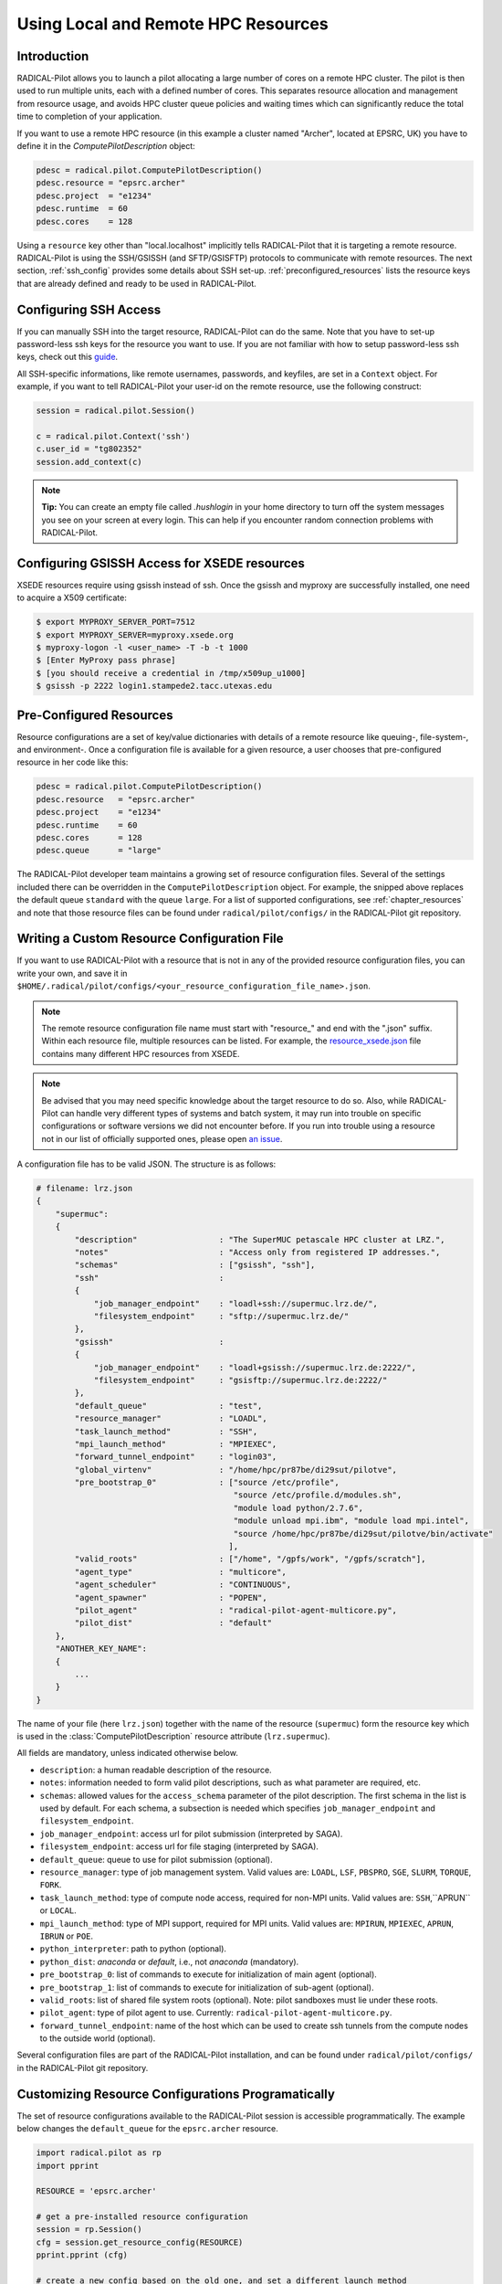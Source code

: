 
.. _chapter_machconf:

************************************
Using Local and Remote HPC Resources
************************************

Introduction
============

RADICAL-Pilot allows you to launch a pilot allocating a large number of cores
on a remote HPC cluster. The pilot is then used to run multiple units, each
with a defined number of cores. This separates resource allocation and
management from resource usage, and avoids HPC cluster queue policies and
waiting times which can significantly reduce the total time to completion of
your application.

If you want to use a remote HPC resource (in this example a cluster named
"Archer", located at EPSRC, UK) you have to define it in the
`ComputePilotDescription` object:

.. code-block:: python

    pdesc = radical.pilot.ComputePilotDescription()
    pdesc.resource = "epsrc.archer"
    pdesc.project  = "e1234"
    pdesc.runtime  = 60
    pdesc.cores    = 128

Using a ``resource`` key other than "local.localhost" implicitly tells
RADICAL-Pilot that it is targeting a remote resource. RADICAL-Pilot is using
the SSH/GSISSH (and SFTP/GSISFTP) protocols to communicate with remote
resources. The next section, :ref:`ssh_config` provides some details about SSH
set-up. :ref:`preconfigured_resources` lists the resource keys that are
already defined and ready to be used in RADICAL-Pilot.


.. _ssh_config:

Configuring SSH Access
======================

If you can manually SSH into the target resource, RADICAL-Pilot can do the same.
Note that you have to set-up password-less ssh keys for the resource you want to
use. If you are not familiar with how to setup password-less ssh keys, check out
this `guide <https://linuxize.com/post/how-to-setup-passwordless-ssh-login/>`_.

All SSH-specific informations, like remote usernames, passwords, and keyfiles,
are set in a  ``Context`` object. For example, if you want to tell RADICAL-Pilot
your user-id on the remote resource, use the following construct:

.. code-block:: python

    session = radical.pilot.Session()

    c = radical.pilot.Context('ssh')
    c.user_id = "tg802352"
    session.add_context(c)

.. note:: **Tip:** You can create an empty file called `.hushlogin` in your home
          directory to turn off the system messages you see on your screen at
          every login. This can help if you encounter random connection
          problems with RADICAL-Pilot.


Configuring GSISSH Access for XSEDE resources
=============================================

XSEDE resources require using gsissh instead of ssh. Once the gsissh and
myproxy are successfully installed, one need to acquire a X509 certificate:

.. code-block:: bash

    $ export MYPROXY_SERVER_PORT=7512
    $ export MYPROXY_SERVER=myproxy.xsede.org
    $ myproxy-logon -l <user_name> -T -b -t 1000
    $ [Enter MyProxy pass phrase]
    $ [you should receive a credential in /tmp/x509up_u1000]
    $ gsissh -p 2222 login1.stampede2.tacc.utexas.edu


.. _preconfigured_resources:

Pre-Configured Resources
========================

Resource configurations are a set of key/value dictionaries with details of a
remote resource like queuing-, file-system-, and environment-. Once a
configuration file is available for a given resource, a user chooses that
pre-configured resource in her code like this:

.. code-block:: python

    pdesc = radical.pilot.ComputePilotDescription()
    pdesc.resource   = "epsrc.archer"
    pdesc.project    = "e1234"
    pdesc.runtime    = 60
    pdesc.cores      = 128
    pdesc.queue      = "large"

The RADICAL-Pilot developer team maintains a growing set of resource
configuration files. Several of the settings included there can be overridden
in the ``ComputePilotDescription`` object. For example, the snipped above
replaces the default queue ``standard`` with the queue ``large``. For a list
of supported configurations, see :ref:`chapter_resources` and note that those
resource files can be found under ``radical/pilot/configs/`` in the
RADICAL-Pilot git repository.


Writing a Custom Resource Configuration File
============================================

If you want to use RADICAL-Pilot with a resource that is not in any of the
provided resource configuration files, you can write your own, and save it in
``$HOME/.radical/pilot/configs/<your_resource_configuration_file_name>.json``.

.. note:: The remote resource configuration file name must start with
          "resource\_" and end with the ".json" suffix. Within each resource
          file, multiple resources can be listed. For example, the
          `resource_xsede.json <https://radicalpilot.readthedocs.io/en/latest/_downloads/resource_xsede.json>`_
          file contains many different HPC resources from XSEDE.

.. note:: Be advised that you may need specific knowledge about the target
          resource to do so.  Also, while RADICAL-Pilot can handle very
          different types of systems and batch system, it may run into trouble
          on specific configurations or software versions we did not encounter
          before.  If you run into trouble using a resource not in our list of
          officially supported ones, please open 
          `an issue <https://github.com/radical-cybertools/radical.pilot/issues>`_.

A configuration file has to be valid JSON. The structure is as follows:

.. code-block:: python

    # filename: lrz.json
    {
        "supermuc":
        {
            "description"                 : "The SuperMUC petascale HPC cluster at LRZ.",
            "notes"                       : "Access only from registered IP addresses.",
            "schemas"                     : ["gsissh", "ssh"],
            "ssh"                         :
            {
                "job_manager_endpoint"    : "loadl+ssh://supermuc.lrz.de/",
                "filesystem_endpoint"     : "sftp://supermuc.lrz.de/"
            },
            "gsissh"                      :
            {
                "job_manager_endpoint"    : "loadl+gsissh://supermuc.lrz.de:2222/",
                "filesystem_endpoint"     : "gsisftp://supermuc.lrz.de:2222/"
            },
            "default_queue"               : "test",
            "resource_manager"            : "LOADL",
            "task_launch_method"          : "SSH",
            "mpi_launch_method"           : "MPIEXEC",
            "forward_tunnel_endpoint"     : "login03",
            "global_virtenv"              : "/home/hpc/pr87be/di29sut/pilotve",
            "pre_bootstrap_0"             : ["source /etc/profile",
                                             "source /etc/profile.d/modules.sh",
                                             "module load python/2.7.6",
                                             "module unload mpi.ibm", "module load mpi.intel",
                                             "source /home/hpc/pr87be/di29sut/pilotve/bin/activate"
                                            ],
            "valid_roots"                 : ["/home", "/gpfs/work", "/gpfs/scratch"],
            "agent_type"                  : "multicore",
            "agent_scheduler"             : "CONTINUOUS",
            "agent_spawner"               : "POPEN",
            "pilot_agent"                 : "radical-pilot-agent-multicore.py",
            "pilot_dist"                  : "default"
        },
        "ANOTHER_KEY_NAME":
        {
            ...
        }
    }


The name of your file (here ``lrz.json``) together with the name of the resource
(``supermuc``) form the resource key which is used in the
:class:`ComputePilotDescription` resource attribute (``lrz.supermuc``).

All fields are mandatory, unless indicated otherwise below.

* ``description``: a human readable description of the resource.
* ``notes``: information needed to form valid pilot descriptions, such as what parameter are required, etc.
* ``schemas``: allowed values for the ``access_schema`` parameter of the pilot description.  The first schema in the list is used by default.  For each schema, a subsection is needed which specifies ``job_manager_endpoint`` and ``filesystem_endpoint``.
* ``job_manager_endpoint``: access url for pilot submission (interpreted by SAGA).
* ``filesystem_endpoint``: access url for file staging (interpreted by SAGA).
* ``default_queue``: queue to use for pilot submission (optional).
* ``resource_manager``: type of job management system. Valid values are: ``LOADL``, ``LSF``, ``PBSPRO``, ``SGE``, ``SLURM``, ``TORQUE``, ``FORK``.
* ``task_launch_method``: type of compute node access, required for non-MPI units. Valid values are: ``SSH``,``APRUN`` or ``LOCAL``.
* ``mpi_launch_method``: type of MPI support, required for MPI units. Valid values are: ``MPIRUN``, ``MPIEXEC``, ``APRUN``, ``IBRUN`` or ``POE``.
* ``python_interpreter``: path to python (optional).
* ``python_dist``: `anaconda` or `default`, i.e., not `anaconda` (mandatory).
* ``pre_bootstrap_0``: list of commands to execute for initialization of main agent (optional).
* ``pre_bootstrap_1``: list of commands to execute for initialization of sub-agent (optional).
* ``valid_roots``: list of shared file system roots (optional). Note: pilot sandboxes must lie under these roots.
* ``pilot_agent``: type of pilot agent to use. Currently: ``radical-pilot-agent-multicore.py``.
* ``forward_tunnel_endpoint``: name of the host which can be used to create ssh tunnels from the compute nodes to the outside world (optional).

Several configuration files are part of the RADICAL-Pilot installation, and can be found
under ``radical/pilot/configs/`` in the RADICAL-Pilot git repository.


Customizing Resource Configurations Programatically
===================================================

The set of resource configurations available to the RADICAL-Pilot session is
accessible programmatically. The example below changes the ``default_queue`` for
the ``epsrc.archer`` resource.

.. code-block:: python

    import radical.pilot as rp
    import pprint

    RESOURCE = 'epsrc.archer'

    # get a pre-installed resource configuration
    session = rp.Session()
    cfg = session.get_resource_config(RESOURCE)
    pprint.pprint (cfg)

    # create a new config based on the old one, and set a different launch method
    new_cfg = rp.ResourceConfig(RESOURCE, cfg)
    new_cfg.default_queue = 'royal_treatment'

    # now add the entry back.  As we did not change the config name, this will
    # replace the original configuration.  A completely new configuration would
    # need a unique label.
    session.add_resource_config(new_cfg)
    pprint.pprint (session.get_resource_config(RESOURCE))

